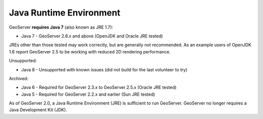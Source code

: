 .. _java:

Java Runtime Environment
========================

GeoServer **requires Java 7** (also known as JRE 1.7):

* Java 7 - GeoServer 2.6.x and above (OpenJDK and Oracle JRE tested)

JREs other than those tested may work correctly, but are generally not recommended.  As an example users of OpenJDK 1.6 report GeoServer 2.5 to be working with reduced 2D rendering performance.

Unsupported:

* Java 8 - Unsupported with known issues (did not build for the last volunteer to try)

Archived:

* Java 6 - Required for GeoServer 2.3.x to GeoServer 2.5.x (Oracle JRE tested)
* Java 5 - Required for GeoServer 2.2.x and earlier (Sun JRE tested)
  
As of GeoServer 2.0, a Java Runtime Environment (JRE) is sufficient to run GeoServer.  GeoServer no longer requires a Java Development Kit (JDK).